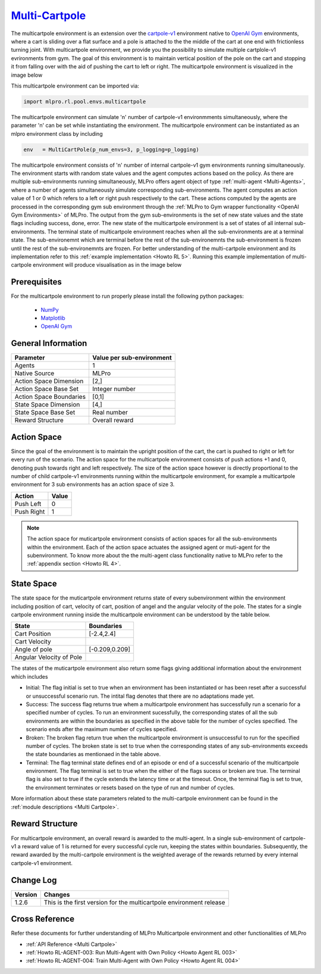 `Multi-Cartpole <https://github.com/fhswf/MLPro/blob/main/src/mlpro/rl/pool/envs/multicartpole.py>`_
^^^^^^^^^^^^^^^^^^^^^^^^^^^^^^^^^^^^^^^^^^^^^^^^^^^^^^^^^^^^^^^^^^^^^^^^^^^^^^^^^^^^^^^^^^^^^^^^^^^^^^^^^^^^^^^^
The multicartpole environment is an extension over the `cartpole-v1 <https://gym.openai.com/envs/CartPole-v1/>`_ environment native to `OpenAI Gym <https://gym.openai.com>`_ environments, where a cart is sliding over a flat surface and a pole is attached to the the middle of the cart at one end with frictionless turning joint. With multicartpole environment, we provide you the possibility to simulate multiple cartplole-v1 evrironments from gym. The goal of this environment is to maintain vertical position of the pole on the cart and stopping it from falling over with the aid of pushing the cart to left or right.
The multicartpole environment is visualized in the image below

.. image:: images/multicartpole_0.gif
	:width: 250px

.. image:: images/multicartpole_1.gif
	:width: 250px

.. image:: images/multicartpole_2.gif
	:width: 250px

This multicartpole environment can be imported via:

.. code-block:: python

    import mlpro.rl.pool.envs.multicartpole


The multicartpole environment can simulate 'n' number of cartpole-v1 environmments simultaneously, where the parameter 'n' can be set while instantiating the environment. The multicartpole environment can be instantiated as an mlpro environment class by including

.. code-block::

	env   = MultiCartPole(p_num_envs=3, p_logging=p_logging)


The multicartpole environment consists of 'n' number of internal cartpole-v1 gym environments running simultaneously. The environment starts with random state values and the agent computes actions based on the policy. As there are multiple sub-environments running simultaneously, MLPro offers agent object of type :ref:`multi-agent <Multi-Agents>`, where a number of agents simultaneously simulate corresponding sub-environments. The agent computes an action value of 1 or 0 which refers to a left or right push respectively to the cart. These actions computed by the agents are processed in the corresponding gym sub environment through the :ref:`MLPro to Gym wrapper functionality <OpenAI Gym Environments>` of MLPro. The output from the gym sub-environments is the set of new state values and the state flags including success, done, error. The new state of the multicartpole environment is a set of states of all internal sub-environments. The terminal state of multicartpole environment reaches when all the sub-environments are at a terminal state. The sub-environemnt which are terminal before the rest of the sub-environemnts the sub-environment is frozen until the rest of the sub-environemnts are frozen. For better understanding of the multi-cartpole environment and its implementation refer to this :ref:`example implementation <Howto RL 5>`. Running this example implementation of multi-cartpole environment will produce visualisation as in the image below

.. image:: images/multicartpole_run.gif
  :width: 900px





Prerequisites
=============

For the multicartpole environment to run properly please install the following python packages:

    - `NumPy <https://pypi.org/project/numpy/>`_
  
    - `Matplotlib <https://pypi.org/project/matplotlib/>`_
  
    - `OpenAI Gym <https://pypi.org/project/gym/>`_


  
General Information
===================

+------------------------------------+-------------------------------------------------------+
|         Parameter                  |                         Value per sub-environment     |
+====================================+=======================================================+
| Agents                             | 1                                                     |
+------------------------------------+-------------------------------------------------------+
| Native Source                      | MLPro                                                 |
+------------------------------------+-------------------------------------------------------+
| Action Space Dimension             | [2,]                                                  |
+------------------------------------+-------------------------------------------------------+
| Action Space Base Set              | Integer number                                        |
+------------------------------------+-------------------------------------------------------+
| Action Space Boundaries            | [0,1]                                                 |
+------------------------------------+-------------------------------------------------------+
| State Space Dimension              | [4,]                                                  |
+------------------------------------+-------------------------------------------------------+
| State Space Base Set               | Real number                                           |
+------------------------------------+-------------------------------------------------------+
| Reward Structure                   | Overall reward                                        |
+------------------------------------+-------------------------------------------------------+
  
Action Space
============

Since the goal of the environment is to maintain the upright position of the cart, the cart is pushed to right or left for every run of the scenario. The action space for the multicartpole environment consists of push actions +1 and 0, denoting push towards right and left respectively. The size of the action space however is directly proportional to the number of child cartpole-v1 environments running within the multicartpole environment, for example a multicartpole environment for 3 sub environments has an action space of size 3.

+------------------------------------+-------------------------------------------------------+
|         Action                     |                         Value                         |
+====================================+=======================================================+
| Push Left                          | 0                                                     |
+------------------------------------+-------------------------------------------------------+
| Push Right                         | 1                                                     |
+------------------------------------+-------------------------------------------------------+

.. note::
  The action space for muticartpole environment consists of action spaces for all the sub-environments within the environment. Each of the action space actuates the assigned agent or muti-agent for the subenvironment. To know more about the the multi-agent class functionality native to MLPro refer to the :ref:`appendix section <Howto RL 4>`.

  
State Space
===========

The state space for the muticartpole environment returns state of every subenvironment within the environment including position of cart, velocity of cart, position of angel and the angular velocity of the pole. The states for a single cartpole environment running inside the multicartpole environment can be understood by the table below.

+------------------------------------+-------------------------------------------------------+
|         State                      |                         Boundaries                    |
+====================================+=======================================================+
| Cart Position                      | [-2.4,2.4]                                            |
+------------------------------------+-------------------------------------------------------+
| Cart Velocity                      |                                                       |
+------------------------------------+-------------------------------------------------------+
| Angle of pole                      | [-0.209,0.209]                                        |
+------------------------------------+-------------------------------------------------------+
| Angular Velocity of Pole           |                                                       |
+------------------------------------+-------------------------------------------------------+  

The states of the muticartpole environment also return some flags giving additional information about the environment which includes 
 
- Initial: The flag initial is set to true when an environment has been instantiated or has been reset after a successful or unsuccessful scenario run. The intital flag denotes that there are no adaptations made yet.
- Success: The success flag returns true whem a multicartpole environment has successfully run a scenario for a specified number of cycles. To run an environment sucessfully, the corresponding states of all the sub environments are within the boundaries as specified in the above table for the number of cycles specified. The scenario ends after the maximum number of cycles specified.
- Broken: The broken flag return true when the multicartpole environment is unsuccessful to run for the specified number of cycles. The broken state is set to true when the corresponding states of any sub-environments exceeds the state boundaries as mentionaed in the table above.
- Terminal: The flag terminal state defines end of an episode or end of a successful scenario of the multicartpole environment. The flag terminal is set to true when the either of the flags sucess or broken are true. The terminal flag is also set to true if the cycle extends the latency time or at the timeout. Once, the terminal flag is set to true, the environment terminates or resets based on the type of run and number of cycles.

More information about these state parameters related to the multi-cartpole environment can be found in the :ref:`module descriptions <Multi Cartpole>`.

Reward Structure
================

For multicartpole environment, an overall reward is awarded to the multi-agent. In a single sub-environment of cartpole-v1 a reward value of 1 is returned for every successful cycle run, keeping the states within boundaries. Subsequently, the reward awarded by the multi-cartpole environment is the weighted average of the rewards returned by every internal cartpole-v1 environment. 
  
Change Log
==========

+--------------------+-----------------------------------------------------------------------------------+
| Version            | Changes                                                                           |
+====================+===================================================================================+
| 1.2.6              | This is the first version for the multicartpole environment release               |
+--------------------+-----------------------------------------------------------------------------------+


        
Cross Reference
===============
Refer these documents for further understanding of MLPro Multicartpole environment and other functionalities of MLPro
    
+ :ref:`API Reference <Multi Cartpole>`
+ :ref:`Howto RL-AGENT-003: Run Multi-Agent with Own Policy <Howto Agent RL 003>`
+ :ref:`Howto RL-AGENT-004: Train Multi-Agent with Own Policy <Howto Agent RL 004>`

